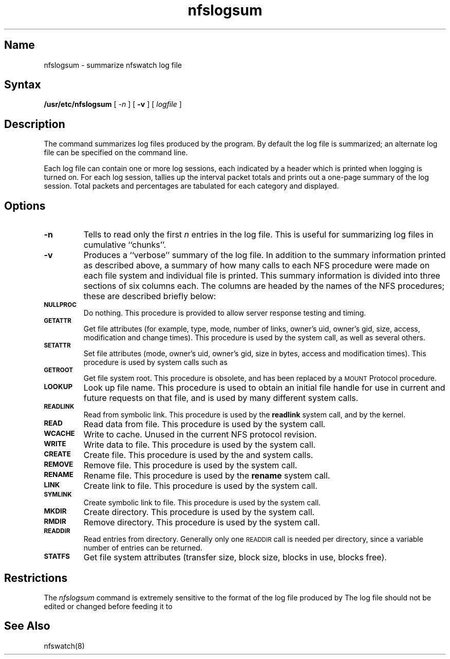 .TH nfslogsum 8 "" "" Unsupported
.SH Name
nfslogsum \- summarize nfswatch log file
.SH Syntax
.B /usr/etc/nfslogsum
[
.I \-n
] [
.B \-v
] [
.I logfile
]
.SH Description
.NXR "nfslogsum command"
The 
.PN nfslogsum
command summarizes log files produced by the
.PN nfswatch
program.
By default the log file
.PN nfswatch.log
is summarized;
an alternate log file can be specified on the command line.
.PP
Each
.PN nfswatch
log file can contain one or more log sessions,
each indicated by a header which is printed when logging is turned on.
For each log session,
.PN nfslogsum
tallies up the interval packet totals and prints out a one-page summary
of the log session.
Total packets and percentages are tabulated for each category and
displayed.
.SH Options
.TP
.B \-n
Tells
.PN nfslogsum
to read only the first
.I n
entries in the log file.
This is useful for summarizing log files in cumulative ``chunks''.
.TP
.B \-v
Produces a ``verbose'' summary of the log file.
In addition to the summary information printed as described above,
a summary of how many calls to each NFS procedure were made on each
file system and individual file is printed.
This summary information is divided into three sections of six columns
each.  The columns are headed by the names of the NFS procedures;
these are described briefly below:
.IP "\fB\s-1NULLPROC\s0\fP"
Do nothing.
This procedure is provided to allow server response testing and timing.
.IP "\fB\s-1GETATTR\s0\fP"
Get file attributes (for example, type,
mode,
number of links,
owner's uid,
owner's gid,
size,
access,
modification and change times).
This procedure is used by the
.MS stat 2
system call,
as well as several others.
.IP "\fB\s-1SETATTR\s0\fP"
Set file attributes  (mode,
owner's uid,
owner's gid,
size in bytes,
access and modification times).
This procedure is used by system calls such as
.MS chmod 2 ,
.MS chown 2 ,
.MS truncate 2 .
.IP "\fB\s-1GETROOT\s0\fP"
Get file system root.
This procedure is obsolete,
and has been replaced by a \s-1MOUNT\s0 Protocol procedure.
.IP "\fB\s-1LOOKUP\s0\fP"
Look up file name.
This procedure is used to obtain an initial file handle for
use in current and future requests on that file,
and is used by many different system calls.
.IP "\fB\s-1READLINK\s0\fP"
Read from symbolic link.
This procedure is used by the
.B readlink
system call,
and by the kernel.
.IP "\fB\s-1READ\s0\fP"
Read data from file.
This procedure is used by the
.MS read 2
system call.
.IP "\fB\s-1WCACHE\s0\fP"
Write to cache.
Unused in the current NFS protocol revision.
.IP "\fB\s-1WRITE\s0\fP"
Write data to file.
This procedure is used by the
.MS write 2
system call.
.IP "\fB\s-1CREATE\s0\fP"
Create file.
This procedure is used by the
.MS creat 2
and
.MS open 2
system calls.
.IP "\fB\s-1REMOVE\s0\fP"
Remove file.
This procedure is used by the
.MS unlink 2
system call.
.IP "\fB\s-1RENAME\s0\fP"
Rename file.
This procedure is used by the
.B rename
system call.
.IP "\fB\s-1LINK\s0\fP"
Create link to file.
This procedure is used by the
.MS link 2
system call.
.IP "\fB\s-1SYMLINK\s0\fP"
Create symbolic link to file.
This procedure is used by the
.MS symlink 2
system call.
.IP "\fB\s-1MKDIR\s0\fP"
Create directory.
This procedure is used by the
.MS mkdir 2
system call.
.IP "\fB\s-1RMDIR\s0\fP"
Remove directory.
This procedure is used by the
.MS rmdir 2
system call.
.IP "\fB\s-1READDIR\s0\fP"
Read entries from directory.
Generally only one \s-1READDIR\s0 call is needed per directory,
since a variable number of entries can be returned.
.IP "\fB\s-1STATFS\s0\fP"
Get file system attributes (transfer size,
block size,
blocks in use,
blocks free).
.SH Restrictions
The 
.I nfslogsum
command is extremely sensitive to the format of the log file produced by
.PN nfswatch .
The log file should not be edited or changed before feeding it to
.PN nfslogsum .
.SH See Also
nfswatch(8)
